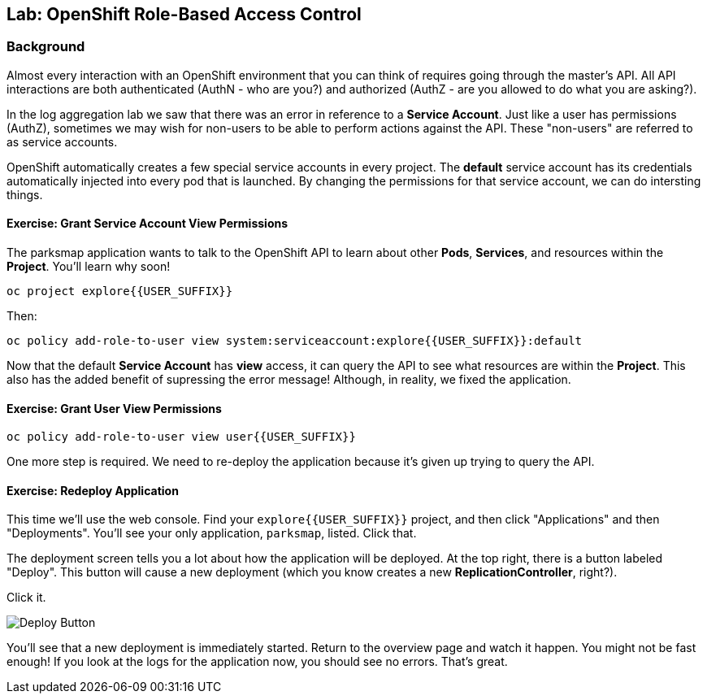 ## Lab: OpenShift Role-Based Access Control

### Background

Almost every interaction with an OpenShift environment that you can think of
requires going through the master's API. All API interactions are both
authenticated (AuthN - who are you?) and authorized (AuthZ - are you allowed to
do what you are asking?).

In the log aggregation lab we saw that there was an error in reference to a
*Service Account*. Just like a user has permissions (AuthZ), sometimes we may
wish for non-users to be able to perform actions against the API. These
"non-users" are referred to as service accounts.

OpenShift automatically creates a few special service accounts in every project.
The **default** service account has its credentials automatically injected into
every pod that is launched. By changing the permissions for that service
account, we can do intersting things.

#### Exercise: Grant Service Account View Permissions
The parksmap application wants to talk to the OpenShift API to learn about other
*Pods*, *Services*, and resources within the *Project*. You'll learn why soon!

[source]
----
oc project explore{{USER_SUFFIX}}
----

Then:

[source]
----
oc policy add-role-to-user view system:serviceaccount:explore{{USER_SUFFIX}}:default
----

Now that the default *Service Account* has **view** access, it can query the API
to see what resources are within the *Project*. This also has the added benefit
of supressing the error message! Although, in reality, we fixed the application.

#### Exercise: Grant User View Permissions

[source]
----
oc policy add-role-to-user view user{{USER_SUFFIX}}
----

One more step is required. We need to re-deploy the application because it's
given up trying to query the API.

#### Exercise: Redeploy Application
This time we'll use the web console. Find your `explore{{USER_SUFFIX}}` project,
and then click "Applications" and then "Deployments". You'll see your only
application, `parksmap`, listed. Click that.

The deployment screen tells you a lot about how the application will be
deployed. At the top right, there is a button labeled "Deploy". This button will
cause a new deployment (which you know creates a new *ReplicationController*,
right?).

Click it.

image::/images/new-parksmap-deploy.png[Deploy Button]

You'll see that a new deployment is immediately started. Return to the overview
page and watch it happen. You might not be fast enough! If you look at the logs
for the application now, you should see no errors.  That's great. 
